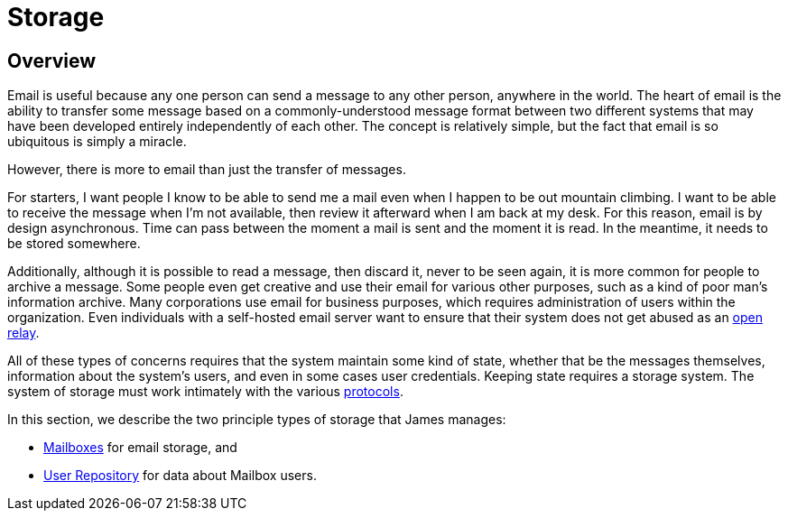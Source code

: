 = Storage
:navtitle: Storage

== Overview

Email is useful because any one person can send a message to any other person,
anywhere in the world. The heart of email is the ability to transfer some message
based on a  commonly-understood message format between two different systems that
may have been developed entirely independently of each other. The concept is relatively
simple, but the fact that email is so ubiquitous is simply a miracle.

However, there is more to email than just the transfer of messages.

For starters, I want people I know to be able to send me a mail even when 
I happen to be out mountain climbing. I want to be able to receive the message
when I'm not available, then review it afterward when I am back at my desk.
For this reason, email is by design asynchronous. Time can pass between the moment
a mail is sent and the moment it is read. 
In the meantime, it needs to be stored somewhere.


Additionally, although it is possible to read a message, then discard it, never to be seen again,
it is more common for people to archive a message. Some people even get creative and
use their email for various other purposes, such as a kind of poor man's information archive.
Many corporations use email for business purposes, which requires administration of
users within the organization.
Even individuals with a self-hosted email server want to ensure that their system does
not get abused as an xref:concepts:glossary.adoc#open_relay[open relay].

All of these types of concerns requires that the system maintain some kind of state,
whether that be the messages themselves, information about the system's users,
and even in some cases user credentials. Keeping state requires a storage system.
The system of storage must work intimately with the various 
xref:protocols/index.adoc[protocols].

In this section, we describe the two principle types of storage that James manages:

 * xref:storage/mailbox.adoc[Mailboxes] for email storage, and
// "Repository" should be "Directory". See JAMES-3360.
 * xref:storage/users.adoc[User Repository] for data about Mailbox users.
